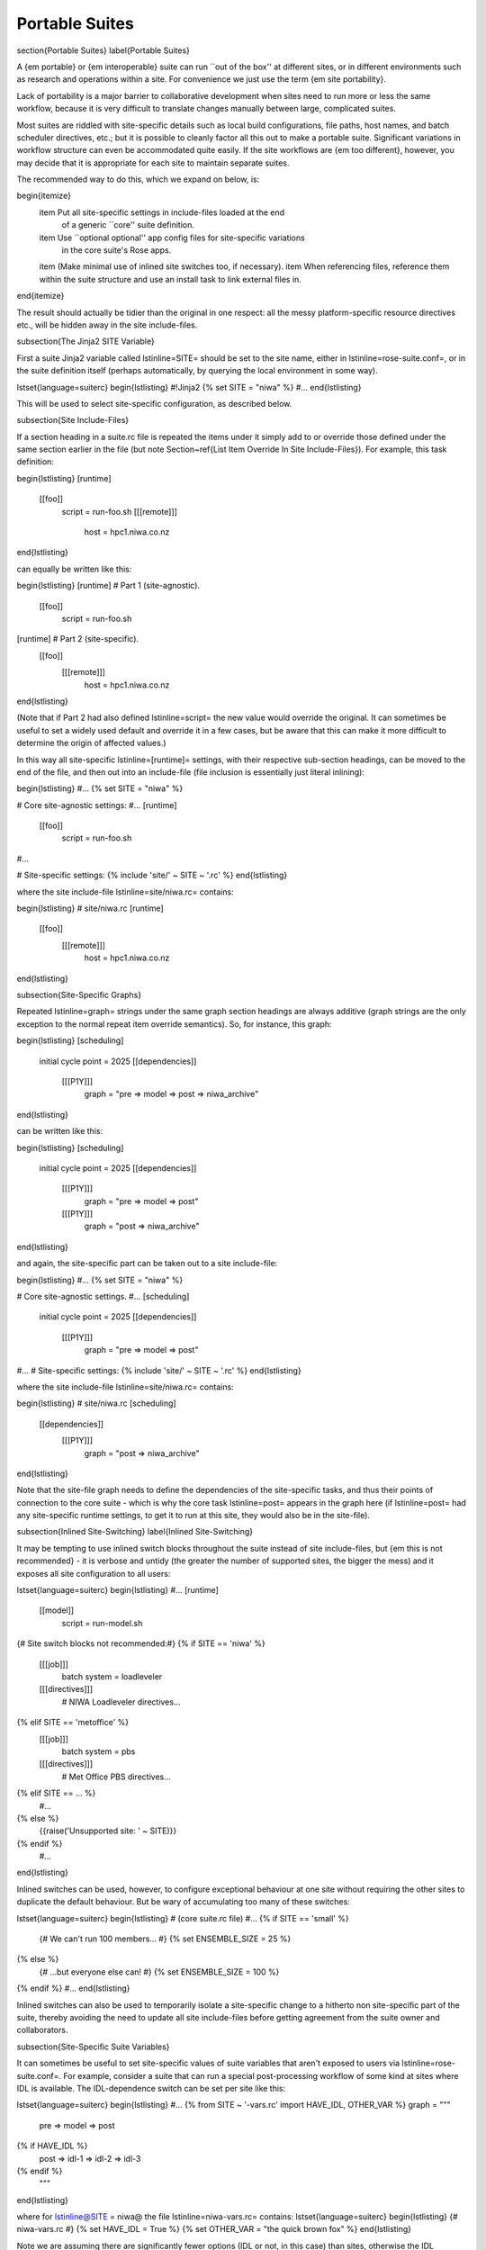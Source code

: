 Portable Suites
===============

\section{Portable Suites}
\label{Portable Suites}

A {\em portable} or {\em interoperable} suite can run ``out of the box'' at
different sites, or in different environments such as research and operations
within a site.  For convenience we just use the term {\em site portability}.

Lack of portability is a major barrier to collaborative development when
sites need to run more or less the same workflow, because it is very
difficult to translate changes manually between large, complicated suites.

Most suites are riddled with site-specific details such as local build
configurations, file paths, host names, and batch scheduler directives, etc.;
but it is possible to cleanly factor all this out to make a portable suite.
Significant variations in workflow structure can even be accommodated quite
easily. If the site workflows are {\em too different}, however, you may decide
that it is appropriate for each site to maintain separate suites.

The recommended way to do this, which we expand on below, is:

\begin{itemize}
  \item Put all site-specific settings in include-files loaded at the end
    of a generic ``core'' suite definition.
  \item Use ``optional optional'' app config files for site-specific variations
    in the core suite's Rose apps.
  \item (Make minimal use of inlined site switches too, if necessary).
  \item When referencing files, reference them within the suite structure and
  use an install task to link external files in.
\end{itemize}

The result should actually be tidier than the original in one respect: all
the messy platform-specific resource directives etc., will be hidden away in
the site include-files.

\subsection{The Jinja2 SITE Variable}

First a suite Jinja2 variable called \lstinline=SITE= should be set to the site
name, either in \lstinline=rose-suite.conf=, or in the suite definition itself
(perhaps automatically, by querying the local environment in some way).

\lstset{language=suiterc}
\begin{lstlisting}
#!Jinja2
{% set SITE = "niwa" %}
#...
\end{lstlisting}

This will be used to select site-specific configuration, as described below.

\subsection{Site Include-Files}

If a section heading in a suite.rc file is repeated the items under it simply
add to or override those defined under the same section earlier in the file
(but note Section~\ref{List Item Override In Site Include-Files}).
For example, this task definition:

\begin{lstlisting}
[runtime]
    [[foo]]
        script = run-foo.sh
        [[[remote]]]
            host = hpc1.niwa.co.nz
\end{lstlisting}

can equally be written like this:

\begin{lstlisting}
[runtime]  # Part 1 (site-agnostic).
    [[foo]]
        script = run-foo.sh
[runtime]  # Part 2 (site-specific).
    [[foo]]
        [[[remote]]]
            host = hpc1.niwa.co.nz
\end{lstlisting}

(Note that if Part 2 had also defined \lstinline=script= the new value would
override the original. It can sometimes be useful to set a widely used
default and override it in a few cases, but be aware that this can make it more 
difficult to determine the origin of affected values.)

In this way all site-specific \lstinline=[runtime]= settings, with their
respective sub-section headings, can be moved to the end of the file, and then
out into an include-file (file inclusion is essentially just literal inlining):

\begin{lstlisting}
#...
{% set SITE = "niwa" %}

# Core site-agnostic settings:
#...
[runtime]
    [[foo]]
        script = run-foo.sh
#...

# Site-specific settings:
{% include 'site/' ~ SITE ~ '.rc' %}
\end{lstlisting}

where the site include-file \lstinline=site/niwa.rc= contains:

\begin{lstlisting}
# site/niwa.rc
[runtime]
    [[foo]]
        [[[remote]]]
            host = hpc1.niwa.co.nz
\end{lstlisting}

\subsection{Site-Specific Graphs}

Repeated \lstinline=graph= strings under the same graph section headings are
always additive (graph strings are the only exception to the normal repeat item
override semantics). So, for instance, this graph:

\begin{lstlisting}
[scheduling]
    initial cycle point = 2025
    [[dependencies]]
        [[[P1Y]]]
            graph = "pre => model => post => niwa_archive"
\end{lstlisting}

can be written like this:

\begin{lstlisting}
[scheduling]
    initial cycle point = 2025
    [[dependencies]]
        [[[P1Y]]]
            graph = "pre => model => post"
        [[[P1Y]]]
            graph = "post => niwa_archive"
\end{lstlisting}

and again, the site-specific part can be taken out to a site include-file:

\begin{lstlisting}
#...
{% set SITE = "niwa" %}

# Core site-agnostic settings.
#...
[scheduling]
    initial cycle point = 2025
    [[dependencies]]
        [[[P1Y]]]
            graph = "pre => model => post"
#...
# Site-specific settings:
{% include 'site/' ~ SITE ~ '.rc' %}
\end{lstlisting}

where the site include-file \lstinline=site/niwa.rc= contains:

\begin{lstlisting}
# site/niwa.rc
[scheduling]
    [[dependencies]]
        [[[P1Y]]]
            graph = "post => niwa_archive"
\end{lstlisting}

Note that the site-file graph needs to define the dependencies of the
site-specific tasks, and thus their points of connection to the core suite
- which is why the core task \lstinline=post= appears in the graph here (if
\lstinline=post= had any site-specific runtime settings, to get it to run at
this site, they would also be in the site-file).

\subsection{Inlined Site-Switching}
\label{Inlined Site-Switching}

It may be tempting to use inlined switch blocks throughout the suite instead of
site include-files, but {\em this is not recommended} - it is verbose and
untidy (the greater the number of supported sites, the bigger the
mess) and it exposes all site configuration to all users:

\lstset{language=suiterc}
\begin{lstlisting}
#...
[runtime]
    [[model]]
        script = run-model.sh
{# Site switch blocks not recommended:#}
{% if SITE == 'niwa' %}
        [[[job]]]
            batch system = loadleveler
        [[[directives]]]
            # NIWA Loadleveler directives...
{% elif SITE == 'metoffice' %}
        [[[job]]]
            batch system = pbs
        [[[directives]]]
            # Met Office PBS directives...
{% elif SITE == ... %}
            #...
{% else %}
    {{raise('Unsupported site: ' ~ SITE)}}
{% endif %}
    #...
\end{lstlisting}

Inlined switches can be used, however, to configure exceptional behaviour at
one site without requiring the other sites to duplicate the default behaviour.
But be wary of accumulating too many of these switches:

\lstset{language=suiterc}
\begin{lstlisting}
# (core suite.rc file)
#...
{% if SITE == 'small' %}
   {# We can't run 100 members... #}
   {% set ENSEMBLE_SIZE = 25 %}
{% else %}
   {# ...but everyone else can! #}
   {% set ENSEMBLE_SIZE = 100 %}
{% endif %}
#...
\end{lstlisting}

Inlined switches can also be used to temporarily isolate a site-specific
change to a hitherto non site-specific part of the suite, thereby avoiding the
need to update all site include-files before getting agreement from the suite
owner and collaborators.

\subsection{Site-Specific Suite Variables}

It can sometimes be useful to set site-specific values of suite variables that
aren't exposed to users via \lstinline=rose-suite.conf=. For example, consider
a suite that can run a special post-processing workflow of some kind at sites
where IDL is available. The IDL-dependence switch can be set per site like this: 

\lstset{language=suiterc}
\begin{lstlisting}
#...
{% from SITE ~ '-vars.rc' import HAVE_IDL, OTHER_VAR %}
graph = """
  pre => model => post
{% if HAVE_IDL %}
      post => idl-1 => idl-2 => idl-3
{% endif %}
        """
\end{lstlisting}

where for \lstinline@SITE = niwa@ the file \lstinline=niwa-vars.rc= contains:
\lstset{language=suiterc}
\begin{lstlisting}
{# niwa-vars.rc #}
{% set HAVE_IDL = True %}
{% set OTHER_VAR = "the quick brown fox" %}
\end{lstlisting}

Note we are assuming there are significantly fewer options (IDL or not, in this
case) than sites, otherwise the IDL workflow should just go in the site
include-files of the sites that need it.

\subsection{Site-Specific Optional Suite Configs}

During development and testing of a portable suite you can use an optional Rose
suite config file to automatically set site-specific suite inputs and thereby
avoid the need to make manual changes every time you check out and run a new
version. The site switch itself has to be set of course, but there may be other
settings too such as model parameters for a standard local test domain. Just
put these settings in \lstinline=opt/rose-suite-niwa.conf= (for site ``niwa'')
and run the suite with \lstinline=rose suite-run -O niwa=.

\subsection{Site-Agnostic File Paths in App Configs}

Where possible apps should be configured to reference files within the suite
structure itself rather than outside of it. This makes the apps themselves
portable and it becomes the job of the install task to ensure all required
source files are available within the suite structure e.g. via symlink into
the share directory. Additionally, by moving the responsibility of linking
files into the suite to an install task you gain the added benefit of knowing
if a file is missing at the start of a suite rather than part way into a run.

\subsection{Site-Specific Optional App Configs}

Typically a few but not all apps will need some site customization, e.g.\ for
local archive configuration, local science options, or whatever. To avoid
explicit site-customization of individual task-run command lines use Rose's
built-in {\em optional optional app config} capability:

\lstset{language=suiterc}
\begin{lstlisting}
[runtime]
    [[root]]
        script = rose task-run -v -O '({{SITE}})'
\end{lstlisting}

Normally a missing optional app config is considered to be an error, but the 
round parentheses here mean the named optional config is optional - i.e.\
use it if it exists, otherwise ignore.

With this setting in place we can simply add a
\lstinline=opt/rose-app-niwa.conf= to any app that needs customization at
\lstinline@SITE = niwa@.

\subsection{An Example}

The following small suite is not portable because all of its tasks are
submitted to a NIWA HPC host; two task are entirely NIWA-specific in that they 
respectively install files from a local database and upload products to a local
distribution system; and one task runs a somewhat NIWA-specific configuration
of a model. The remaining tasks are site-agnostic apart from local job host
and batch scheduler directives.

\lstset{language=suiterc}
\begin{lstlisting}
[cylc]
    UTC mode = True
[scheduling]
    initial cycle point = 2017-01-01
    [[dependencies]]
        [[[R1]]]
            graph = install_niwa => preproc
        [[[P1D]]]
            graph = """
                preproc & model[-P1D] => model => postproc => upload_niwa
                postproc => idl-1 => idl-2 => idl-3"""
[runtime]
    [[root]]
        script = rose task-run -v
    [[HPC]]  # NIWA job host and batch scheduler settings.
        [[[remote]]]
            host = hpc1.niwa.co.nz
        [[[job]]]
            batch system = loadleveler
        [[[directives]]]
            account_no = NWP1623
            class = General
            job_type = serial  # (most jobs in this suite are serial)
    [[install_niwa]]  # NIWA-specific file installation task.
        inherit = HPC
    [[preproc]]
        inherit = HPC
    [[model]]  # Run the model on a local test domain.
        inherit = HPC
        [[[directives]]]  # Override the serial job_type setting.
            job_type = parallel
        [[[environment]]]
            SPEED = fast
    [[postproc]]
        inherit = HPC
    [[upload_niwa]]  # NIWA-specific product upload.
        inherit = HPC
\end{lstlisting}

To make this portable, refactor it into a core suite.rc file that contains the
clean site-independent workflow configuration and loads all site-specific
settings from an include-file at the end:

\lstset{language=suiterc}
\begin{lstlisting}
# suite.rc: CORE SITE-INDEPENDENT CONFIGURATION.
{% set SITE = 'niwa' %}
{% from 'site/' ~ SITE ~ '-vars.rc' import HAVE_IDL %}
[cylc]
    UTC mode = True
[scheduling]
    initial cycle point = 2017-01-01
    [[dependencies]]
        [[[P1D]]]
            graph = """
preproc & model[-P1D] => model => postproc
{% if HAVE_IDL %}
    postproc => idl-1 => idl-2 => idl-3
{% endif %}
                    """
[runtime]
    [[root]]
        script = rose task-run -v -O '({{SITE}})'
    [[preproc]]
        inherit = HPC
    [[preproc]]
        inherit = HPC
    [[model]]
        inherit = HPC
        [[[environment]]]
            SPEED = fast
{% include 'site/' ~ SITE ~ '.rc' %}
\end{lstlisting}

plus site files \lstinline=site/niwa-vars.rc=:

\lstset{language=suiterc}
\begin{lstlisting}
# site/niwa-vars.rc: NIWA SITE SETTINGS FOR THE EXAMPLE SUITE.
{% set HAVE_IDL = True %}
\end{lstlisting}

and \lstinline=site/niwa.rc=:

\lstset{language=suiterc}
\begin{lstlisting}
# site/niwa.rc: NIWA SITE SETTINGS FOR THE EXAMPLE SUITE.
[scheduling]
    [[dependencies]]
        [[[R1]]]
            graph = install_niwa => preproc
        [[[P1D]]]
            graph = postproc => upload_niwa
[runtime]
    [[HPC]]
        [[[remote]]]
            host = hpc1.niwa.co.nz
        [[[job]]]
            batch system = loadleveler
        [[[directives]]]
            account_no = NWP1623
            class = General
            job_type = serial  # (most jobs in this suite are serial)
    [[install_niwa]]  # NIWA-specific file installation.
    [[model]]
        [[[directives]]]  # Override the serial job_type setting.
            job_type = parallel
    [[upload_niwa]]  # NIWA-specific product upload.
\end{lstlisting}

and finally, an optional app config file for the local model domain:

\lstset{language=bash}
\begin{lstlisting}
app/model/rose-app.conf  # Main app config.
app/model/opt/rose-app-niwa.conf  # NIWA site settings.
\end{lstlisting}

Some points to note:

\begin{itemize}
  \item It is straightforward to extend support to a new site by copying an
    existing site file(s) and adapting it to the new job host and batch
    scheduler etc.

  \item Batch system directives should be considered site-specific unless
    all supported sites have the same batch system and the same host
    architecture (including CPU clock speed and memory size etc.).

  \item We've assumed that all tasks run on a single HPC host at both
    sites. If that's not a valid assumption the \lstinline=HPC= family
    inheritance relationships would have to become site-specific.

  \item Core task runtime configuration aren't needed in site files at all
    if their job host and batch system settings can be defined in common
    families that are (\lstinline=HPC= in this case).
\end{itemize}


\subsection{Collaborative Development Model}
\label{Collaborative Development Model}

Official releases of a portable suite should be made from the suite trunk.

Changes should be developed on feature branches so as not to affect other users
of the suite.

Site-specific changes shouldn't touch the core suite.rc file, just the relevant
site include-file, and therefore should not need close scrutiny from other
sites.

Changes to the core suite.rc file should be agreed by all stakeholders, and
should be carefully checked for effects on site include-files:

\begin{itemize}
  \item Changing the name of tasks or families in the core suite may break
    sites that add configuration to the original runtime namespace.
  \item Adding new tasks or families to the core suite may require
    corresponding additions to the site files.
  \item Deleting tasks or families from the core suite may require
    corresponding parts of the site files to be removed. And also, check for
    site-specific triggering off of deleted tasks or families.
\end{itemize}

However, if the owner site has to get some changes into the trunk before all
collaborating sites have time to test them, version control will of course
protect those lagging behind from any immediate ill effects.

When a new feature is complete and tested at the developer's site, the suite
owner should check out the branch, review and test it, and if necessary request
that other sites do the same and report back. The owner can then merge the
new feature to the trunk once satisfied.

All planning and discussion associated with the change should be documented on
MOSRS Trac tickets associated with the suite.

\subsection{Research-To-Operations Transition}

Under this collaborative development model it is {\em possible} to use the
same suite in research and operations, largely eliminating the difficult
translation between the two environments. Where appropriate, this can save
a lot of work.

Operations-specific parts of the suite should be factored out (as for site
portability) into include-files that are only loaded in the operational
environment. Improvements and upgrades can be developed on feature branches in
the research environment. Operations staff can check out completed feature
branches for testing in the operational environment before merging to trunk or
refering back to research if problems are found. After sufficient testing the
new suite version can be deployed into operations.

\note{This obviously glosses over the myriad complexities of the technical
  and scientific testing and validation of suite upgrades; it merely describes
  what is possible from a suite design and collaborative development
perspective.}
